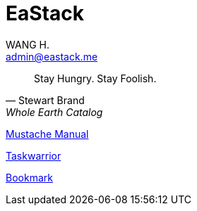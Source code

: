 :title: EaStack

= EaStack
:author: WANG H.
:email: admin@eastack.me

[quote, Stewart Brand, Whole Earth Catalog]
Stay Hungry. Stay Foolish.

link:mustache[Mustache Manual]

link:taskwarrior[Taskwarrior]

link:bookmark[Bookmark]
